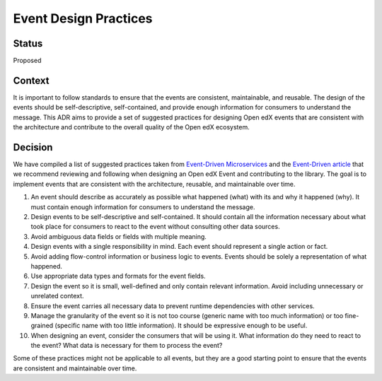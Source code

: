 Event Design Practices
######################

Status
------

Proposed

Context
-------

It is important to follow standards to ensure that the events are consistent, maintainable, and reusable. The design of the events should be self-descriptive, self-contained, and provide enough information for consumers to understand the message. This ADR aims to provide a set of suggested practices for designing Open edX events that are consistent with the architecture and contribute to the overall quality of the Open edX ecosystem.

Decision
--------

We have compiled a list of suggested practices taken from `Event-Driven Microservices`_ and the `Event-Driven article`_ that we recommend reviewing and following when designing an Open edX Event and contributing to the library. The goal is to implement events that are consistent with the architecture, reusable, and maintainable over time.

#. An event should describe as accurately as possible what happened (what) with its and why it happened (why). It must contain enough information for consumers to understand the message.
#. Design events to be self-descriptive and self-contained. It should contain all the information necessary about what took place for consumers to react to the event without consulting other data sources.
#. Avoid ambiguous data fields or fields with multiple meaning.
#. Design events with a single responsibility in mind. Each event should represent a single action or fact.
#. Avoid adding flow-control information or business logic to events. Events should be solely a representation of what happened.
#. Use appropriate data types and formats for the event fields.
#. Design the event so it is small, well-defined and only contain relevant information. Avoid including unnecessary or unrelated context.
#. Ensure the event carries all necessary data to prevent runtime dependencies with other services.
#. Manage the granularity of the event so it is not too course (generic name with too much information) or too fine-grained (specific name with too little information). It should be expressive enough to be useful.
#. When designing an event, consider the consumers that will be using it. What information do they need to react to the event? What data is necessary for them to process the event?

Some of these practices might not be applicable to all events, but they are a good starting point to ensure that the events are consistent and maintainable over time.

.. _Event-Driven Microservices: https://www.oreilly.com/library/view/building-event-driven-microservices/9781492057888/
.. _Event-Driven article: https://martinfowler.com/articles/201701-event-driven.html
